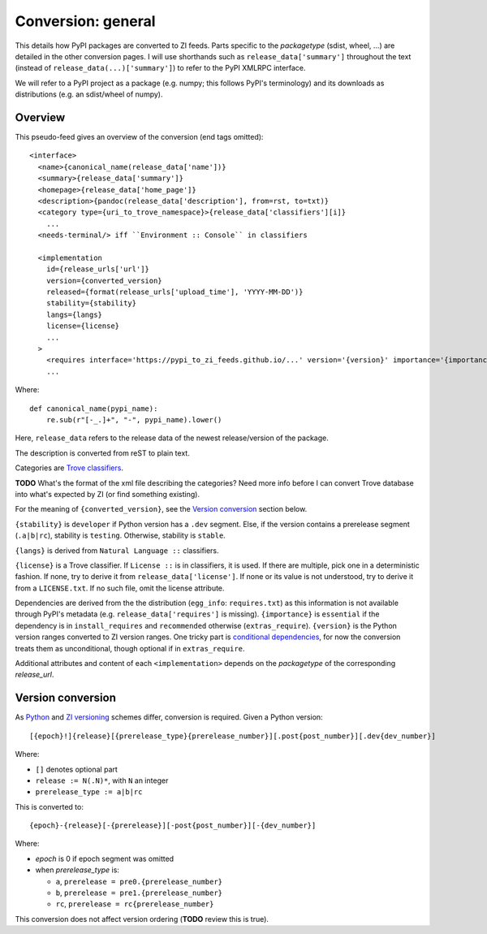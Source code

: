 Conversion: general
===================
This details how PyPI packages are converted to ZI feeds. Parts specific to the
`packagetype` (sdist, wheel, ...) are detailed in the other conversion pages.
I will use shorthands such as ``release_data['summary']`` throughout the text
(instead of ``release_data(...)['summary']``) to refer to the PyPI XMLRPC
interface.

We will refer to a PyPI project as a package (e.g. numpy; this follows PyPI's
terminology) and its downloads as distributions (e.g. an sdist/wheel of numpy).

Overview
--------
This pseudo-feed gives an overview of the conversion (end tags omitted)::

    <interface>
      <name>{canonical_name(release_data['name'])}
      <summary>{release_data['summary']}
      <homepage>{release_data['home_page']}
      <description>{pandoc(release_data['description'], from=rst, to=txt)}
      <category type={uri_to_trove_namespace}>{release_data['classifiers'][i]}
        ...
      <needs-terminal/> iff ``Environment :: Console`` in classifiers

      <implementation 
        id={release_urls['url']}
        version={converted_version}
        released={format(release_urls['upload_time'], 'YYYY-MM-DD')}
        stability={stability}
        langs={langs}
        license={license}
        ...
      >
        <requires interface='https://pypi_to_zi_feeds.github.io/...' version='{version}' importance='{importance}' />
        ...

Where::

    def canonical_name(pypi_name):
        re.sub(r"[-_.]+", "-", pypi_name).lower()

Here, ``release_data`` refers to the release data of the newest release/version
of the package.

The description is converted from reST to plain text.

Categories are `Trove classifiers`_.

**TODO** What's the format of the xml file describing the categories?  Need
more info before I can convert Trove database into what's expected by ZI (or
find something existing).

For the meaning of ``{converted_version}``, see the `Version conversion`_ section
below.

``{stability}`` is ``developer`` if Python version has a ``.dev`` segment. Else, if
the version contains a prerelease segment (``.a|b|rc``), stability is
``testing``. Otherwise, stability is ``stable``.

``{langs}`` is derived from ``Natural Language ::`` classifiers.

``{license}`` is a Trove classifier. If ``License ::`` is in classifiers, it is
used. If there are multiple, pick one in a deterministic fashion. If none, try
to derive it from ``release_data['license']``.  If none or its value is not
understood, try to derive it from a ``LICENSE.txt``. If no such file, omit
the license attribute.

Dependencies are derived from the the distribution (``egg_info``: ``requires.txt``) as
this information is not available through PyPI's metadata (e.g.
``release_data['requires']`` is missing).  ``{importance}`` is ``essential`` if
the dependency is in ``install_requires`` and ``recommended`` otherwise
(``extras_require``).  ``{version}`` is the Python version ranges converted to
ZI version ranges. One tricky part is `conditional dependencies`_, for now the
conversion treats them as unconditional, though optional if in ``extras_require``.

Additional attributes and content of each ``<implementation>`` depends on the
`packagetype` of the corresponding `release_url`.

Version conversion
------------------
As `Python <python versioning_>`_ and `ZI versioning`_ schemes
differ, conversion is required. Given a Python version::

    [{epoch}!]{release}[{prerelease_type}{prerelease_number}][.post{post_number}][.dev{dev_number}]

Where:

- ``[]`` denotes optional part
- ``release := N(.N)*``, with ``N`` an integer
- ``prerelease_type := a|b|rc``

This is converted to::

    {epoch}-{release}[-{prerelease}][-post{post_number}][-{dev_number}]

Where:

- `epoch` is 0 if epoch segment was omitted
- when `prerelease_type` is:
  
  - ``a``, ``prerelease = pre0.{prerelease_number}``
  - ``b``, ``prerelease = pre1.{prerelease_number}``
  - ``rc``, ``prerelease = rc{prerelease_number}``

This conversion does not affect version ordering (**TODO** review this is true).

.. _trove classifiers: http://www.catb.org/~esr/trove/
.. _python versioning: http://0install.net/interface-spec.html#versions
.. _zi versioning: https://www.python.org/dev/peps/pep-0440/#version-scheme
.. _conditional dependencies: https://hynek.me/articles/conditional-python-dependencies/
